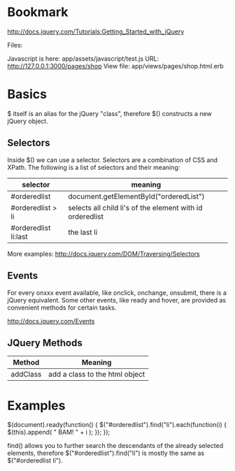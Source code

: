 * Bookmark

http://docs.jquery.com/Tutorials:Getting_Started_with_jQuery

Files: 

Javascript is here: app/assets/javascript/test.js
URL: http://127.0.0.1:3000/pages/shop
View file: app/views/pages/shop.html.erb



* Basics



$ itself is an alias for the jQuery "class", therefore $() constructs
a new jQuery object. 

** Selectors

Inside $() we can use a selector.  Selectors are a combination of CSS
and XPath.  The following is a list of selectors and their meaning:

| selector             | meaning                                                   |
|----------------------+-----------------------------------------------------------|
| #orderedlist         | document.getElementById("orderedList")                    |
| #orderedlist > li    | selects all child li's of the element with id orderedlist |
| #orderedlist li:last | the last li                                               |

More examples: http://docs.jquery.com/DOM/Traversing/Selectors

** Events

For every onxxx event available, like onclick, onchange, onsubmit,
there is a jQuery equivalent. Some other events, like ready and hover,
are provided as convenient methods for certain tasks. 

http://docs.jquery.com/Events

** JQuery Methods

| Method   | Meaning                        |
|----------+--------------------------------|
| addClass | add a class to the html object |


* Examples

 $(document).ready(function() {
   $("#orderedlist").find("li").each(function(i) {
     $(this).append( " BAM! " + i );
   });
 });

find() allows you to further search the descendants of the already
selected elements, therefore $("#orderedlist").find("li") is mostly
the same as $("#orderedlist li"). 
